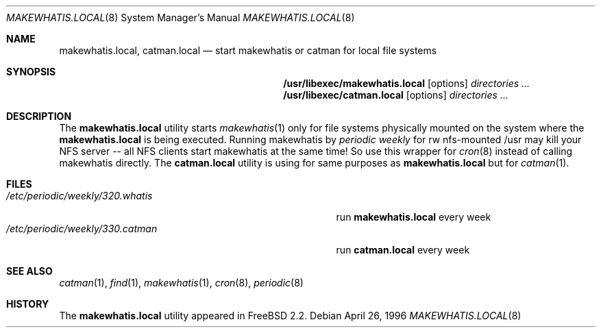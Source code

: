 .\" Copyright (c) April 1996 Wolfram Schneider <wosch@FreeBSD.org>. Berlin.
.\" All rights reserved.
.\"
.\" Redistribution and use in source and binary forms, with or without
.\" modification, are permitted provided that the following conditions
.\" are met:
.\" 1. Redistributions of source code must retain the above copyright
.\"    notice, this list of conditions and the following disclaimer.
.\" 2. Redistributions in binary form must reproduce the above copyright
.\"    notice, this list of conditions and the following disclaimer in the
.\"    documentation and/or other materials provided with the distribution.
.\"
.\" THIS SOFTWARE IS PROVIDED BY THE AUTHOR AND CONTRIBUTORS ``AS IS'' AND
.\" ANY EXPRESS OR IMPLIED WARRANTIES, INCLUDING, BUT NOT LIMITED TO, THE
.\" IMPLIED WARRANTIES OF MERCHANTABILITY AND FITNESS FOR A PARTICULAR PURPOSE
.\" ARE DISCLAIMED.  IN NO EVENT SHALL THE AUTHOR OR CONTRIBUTORS BE LIABLE
.\" FOR ANY DIRECT, INDIRECT, INCIDENTAL, SPECIAL, EXEMPLARY, OR CONSEQUENTIAL
.\" DAMAGES (INCLUDING, BUT NOT LIMITED TO, PROCUREMENT OF SUBSTITUTE GOODS
.\" OR SERVICES; LOSS OF USE, DATA, OR PROFITS; OR BUSINESS INTERRUPTION)
.\" HOWEVER CAUSED AND ON ANY THEORY OF LIABILITY, WHETHER IN CONTRACT, STRICT
.\" LIABILITY, OR TORT (INCLUDING NEGLIGENCE OR OTHERWISE) ARISING IN ANY WAY
.\" OUT OF THE USE OF THIS SOFTWARE, EVEN IF ADVISED OF THE POSSIBILITY OF
.\" SUCH DAMAGE.
.\"
.\" $FreeBSD: stable/11/usr.bin/makewhatis/makewhatis.local.8 131491 2004-07-02 22:22:35Z ru $
.Dd April 26, 1996
.Dt MAKEWHATIS.LOCAL 8
.Os
.Sh NAME
.Nm makewhatis.local , catman.local
.Nd start makewhatis or catman for local file systems
.Sh SYNOPSIS
.Nm /usr/libexec/makewhatis.local
.Op options
.Ar directories ...
.Nm /usr/libexec/catman.local
.Op options
.Ar directories ...
.Sh DESCRIPTION
The
.Nm
utility starts
.Xr makewhatis 1
only for file systems physically mounted on the system
where the
.Nm
is being executed.
Running makewhatis
by
.Pa periodic weekly
for rw nfs-mounted /usr may kill
your NFS server -- all NFS clients start makewhatis at the same time!
So use this wrapper for
.Xr cron 8
instead of calling makewhatis directly.
The
.Nm catman.local
utility is using for same purposes as
.Nm
but for
.Xr catman 1 .
.Sh FILES
.Bl -tag -width /etc/periodic/weekly/320.whatis.XXX -compact
.It Pa /etc/periodic/weekly/320.whatis
run
.Nm
every week
.It Pa /etc/periodic/weekly/330.catman
run
.Nm catman.local
every week
.El
.Sh SEE ALSO
.Xr catman 1 ,
.Xr find 1 ,
.Xr makewhatis 1 ,
.Xr cron 8 ,
.Xr periodic 8
.Sh HISTORY
The
.Nm
utility appeared in
.Fx 2.2 .
